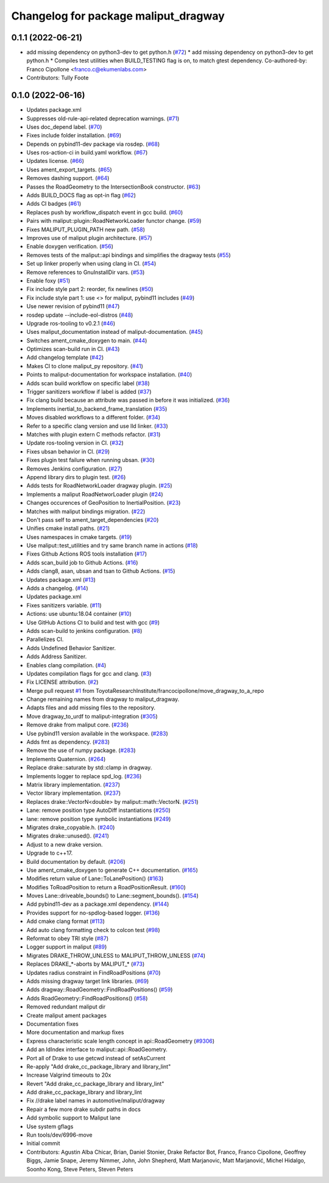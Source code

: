 ^^^^^^^^^^^^^^^^^^^^^^^^^^^^^^^^^^^^^
Changelog for package maliput_dragway
^^^^^^^^^^^^^^^^^^^^^^^^^^^^^^^^^^^^^

0.1.1 (2022-06-21)
------------------
* add missing dependency on python3-dev to get python.h (`#72 <https://github.com/maliput/maliput_dragway/issues/72>`_)
  * add missing dependency on python3-dev to get python.h
  * Compiles test utilities when BUILD_TESTING flag is on, to match gtest dependency.
  Co-authored-by: Franco Cipollone <franco.c@ekumenlabs.com>
* Contributors: Tully Foote

0.1.0 (2022-06-16)
------------------
* Updates package.xml
* Suppresses old-rule-api-related deprecation warnings. (`#71 <https://github.com/maliput/maliput_dragway/issues/71>`_)
* Uses doc_depend label. (`#70 <https://github.com/maliput/maliput_dragway/issues/70>`_)
* Fixes include folder installation. (`#69 <https://github.com/maliput/maliput_dragway/issues/69>`_)
* Depends on pybind11-dev package via rosdep. (`#68 <https://github.com/maliput/maliput_dragway/issues/68>`_)
* Uses ros-action-ci in build.yaml workflow. (`#67 <https://github.com/maliput/maliput_dragway/issues/67>`_)
* Updates license. (`#66 <https://github.com/maliput/maliput_dragway/issues/66>`_)
* Uses ament_export_targets. (`#65 <https://github.com/maliput/maliput_dragway/issues/65>`_)
* Removes dashing support. (`#64 <https://github.com/maliput/maliput_dragway/issues/64>`_)
* Passes the RoadGeometry to the IntersectionBook constructor. (`#63 <https://github.com/maliput/maliput_dragway/issues/63>`_)
* Adds BUILD_DOCS flag as opt-in flag (`#62 <https://github.com/maliput/maliput_dragway/issues/62>`_)
* Adds CI badges (`#61 <https://github.com/maliput/maliput_dragway/issues/61>`_)
* Replaces push by workflow_dispatch event in gcc build. (`#60 <https://github.com/maliput/maliput_dragway/issues/60>`_)
* Pairs with maliput::plugin::RoadNetworkLoader functor change. (`#59 <https://github.com/maliput/maliput_dragway/issues/59>`_)
* Fixes MALIPUT_PLUGIN_PATH new path. (`#58 <https://github.com/maliput/maliput_dragway/issues/58>`_)
* Improves use of maliput plugin architecture. (`#57 <https://github.com/maliput/maliput_dragway/issues/57>`_)
* Enable doxygen verification. (`#56 <https://github.com/maliput/maliput_dragway/issues/56>`_)
* Removes tests of the maliput::api bindings and simplifies the dragway tests (`#55 <https://github.com/maliput/maliput_dragway/issues/55>`_)
* Set up linker properly when using clang in CI. (`#54 <https://github.com/maliput/maliput_dragway/issues/54>`_)
* Remove references to GnuInstallDir vars. (`#53 <https://github.com/maliput/maliput_dragway/issues/53>`_)
* Enable foxy (`#51 <https://github.com/maliput/maliput_dragway/issues/51>`_)
* Fix include style part 2: reorder, fix newlines (`#50 <https://github.com/maliput/maliput_dragway/issues/50>`_)
* Fix include style part 1: use <> for maliput, pybind11 includes (`#49 <https://github.com/maliput/maliput_dragway/issues/49>`_)
* Use newer revision of pybind11 (`#47 <https://github.com/maliput/maliput_dragway/issues/47>`_)
* rosdep update --include-eol-distros (`#48 <https://github.com/maliput/maliput_dragway/issues/48>`_)
* Upgrade ros-tooling to v0.2.1 (`#46 <https://github.com/maliput/maliput_dragway/issues/46>`_)
* Uses maliput_documentation instead of maliput-documentation. (`#45 <https://github.com/maliput/maliput_dragway/issues/45>`_)
* Switches ament_cmake_doxygen to main. (`#44 <https://github.com/maliput/maliput_dragway/issues/44>`_)
* Optimizes scan-build run in CI. (`#43 <https://github.com/maliput/maliput_dragway/issues/43>`_)
* Add changelog template (`#42 <https://github.com/maliput/maliput_dragway/issues/42>`_)
* Makes CI to clone maliput_py repository. (`#41 <https://github.com/maliput/maliput_dragway/issues/41>`_)
* Points to maliput-documentation for workspace installation. (`#40 <https://github.com/maliput/maliput_dragway/issues/40>`_)
* Adds scan build workflow on specific label (`#38 <https://github.com/maliput/maliput_dragway/issues/38>`_)
* Trigger sanitizers workflow if label is added (`#37 <https://github.com/maliput/maliput_dragway/issues/37>`_)
* Fix clang build because an attribute was passed in before it was initialized. (`#36 <https://github.com/maliput/maliput_dragway/issues/36>`_)
* Implements inertial_to_backend_frame_translation (`#35 <https://github.com/maliput/maliput_dragway/issues/35>`_)
* Moves disabled workflows to a different folder. (`#34 <https://github.com/maliput/maliput_dragway/issues/34>`_)
* Refer to a specific clang version and use lld linker. (`#33 <https://github.com/maliput/maliput_dragway/issues/33>`_)
* Matches with plugin extern C methods refactor. (`#31 <https://github.com/maliput/maliput_dragway/issues/31>`_)
* Update ros-tooling version in CI. (`#32 <https://github.com/maliput/maliput_dragway/issues/32>`_)
* Fixes ubsan behavior in CI. (`#29 <https://github.com/maliput/maliput_dragway/issues/29>`_)
* Fixes plugin test failure when running ubsan. (`#30 <https://github.com/maliput/maliput_dragway/issues/30>`_)
* Removes Jenkins configuration. (`#27 <https://github.com/maliput/maliput_dragway/issues/27>`_)
* Append library dirs to plugin test. (`#26 <https://github.com/maliput/maliput_dragway/issues/26>`_)
* Adds tests for RoadNetworkLoader dragway plugin. (`#25 <https://github.com/maliput/maliput_dragway/issues/25>`_)
* Implements a maliput RoadNetworLoader plugin (`#24 <https://github.com/maliput/maliput_dragway/issues/24>`_)
* Changes occurences of GeoPosition to InertialPosition. (`#23 <https://github.com/maliput/maliput_dragway/issues/23>`_)
* Matches with maliput bindings migration. (`#22 <https://github.com/maliput/maliput_dragway/issues/22>`_)
* Don't pass self to ament_target_dependencies (`#20 <https://github.com/maliput/maliput_dragway/issues/20>`_)
* Unifies cmake install paths. (`#21 <https://github.com/maliput/maliput_dragway/issues/21>`_)
* Uses namespaces in cmake targets. (`#19 <https://github.com/maliput/maliput_dragway/issues/19>`_)
* Use maliput::test_utilities and try same branch name in actions (`#18 <https://github.com/maliput/maliput_dragway/issues/18>`_)
* Fixes Github Actions ROS tools installation (`#17 <https://github.com/maliput/maliput_dragway/issues/17>`_)
* Adds scan_build job to Github Actions. (`#16 <https://github.com/maliput/maliput_dragway/issues/16>`_)
* Adds clang8, asan, ubsan and tsan to Github Actions. (`#15 <https://github.com/maliput/maliput_dragway/issues/15>`_)
* Updates package.xml (`#13 <https://github.com/maliput/maliput_dragway/issues/13>`_)
* Adds a changelog. (`#14 <https://github.com/maliput/maliput_dragway/issues/14>`_)
* Updates package.xml
* Fixes sanitizers variable. (`#11 <https://github.com/maliput/maliput_dragway/issues/11>`_)
* Actions: use ubuntu:18.04 container (`#10 <https://github.com/maliput/maliput_dragway/issues/10>`_)
* Use GitHub Actions CI to build and test with gcc (`#9 <https://github.com/maliput/maliput_dragway/issues/9>`_)
* Adds scan-build to jenkins configuration. (`#8 <https://github.com/maliput/maliput_dragway/issues/8>`_)
* Parallelizes CI.
* Adds Undefined Behavior Sanitizer.
* Adds Address Sanitizer.
* Enables clang compilation. (`#4 <https://github.com/maliput/maliput_dragway/issues/4>`_)
* Updates compilation flags for gcc and clang. (`#3 <https://github.com/maliput/maliput_dragway/issues/3>`_)
* Fix LICENSE attribution. (`#2 <https://github.com/maliput/maliput_dragway/issues/2>`_)
* Merge pull request `#1 <https://github.com/maliput/maliput_dragway/issues/1>`_ from ToyotaResearchInstitute/francocipollone/move_dragway_to_a_repo
* Change remaining names from dragway to maliput_dragway.
* Adapts files and add missing files to the repository.
* Move dragway_to_urdf to maliput-integration (`#305 <https://github.com/maliput/maliput_dragway/issues/305>`_)
* Remove drake from maliput core. (`#236 <https://github.com/maliput/maliput_dragway/issues/236>`_)
* Use pybind11 version available in the workspace. (`#283 <https://github.com/maliput/maliput_dragway/issues/283>`_)
* Adds fmt as dependency. (`#283 <https://github.com/maliput/maliput_dragway/issues/283>`_)
* Remove the use of numpy package. (`#283 <https://github.com/maliput/maliput_dragway/issues/283>`_)
* Implements Quaternion. (`#264 <https://github.com/maliput/maliput_dragway/issues/264>`_)
* Replace drake::saturate by std::clamp in dragway.
* Implements logger to replace spd_log. (`#236 <https://github.com/maliput/maliput_dragway/issues/236>`_)
* Matrix library implementation. (`#237 <https://github.com/maliput/maliput_dragway/issues/237>`_)
* Vector library implementation. (`#237 <https://github.com/maliput/maliput_dragway/issues/237>`_)
* Replaces drake::VectorN<double> by maliput::math::VectorN. (`#251 <https://github.com/maliput/maliput_dragway/issues/251>`_)
* Lane: remove position type AutoDiff instantiations (`#250 <https://github.com/maliput/maliput_dragway/issues/250>`_)
* lane: remove position type symbolic instantiations (`#249 <https://github.com/maliput/maliput_dragway/issues/249>`_)
* Migrates drake_copyable.h. (`#240 <https://github.com/maliput/maliput_dragway/issues/240>`_)
* Migrates drake::unused(). (`#241 <https://github.com/maliput/maliput_dragway/issues/241>`_)
* Adjust to a new drake version.
* Upgrade to c++17.
* Build documentation by default. (`#206 <https://github.com/maliput/maliput_dragway/issues/206>`_)
* Use ament_cmake_doxygen to generate C++ documentation.  (`#165 <https://github.com/maliput/maliput_dragway/issues/165>`_)
* Modifies return value of Lane::ToLanePosition() (`#163 <https://github.com/maliput/maliput_dragway/issues/163>`_)
* Modifies ToRoadPosition to return a RoadPositionResult. (`#160 <https://github.com/maliput/maliput_dragway/issues/160>`_)
* Moves Lane::driveable_bounds() to Lane::segment_bounds(). (`#154 <https://github.com/maliput/maliput_dragway/issues/154>`_)
* Add pybind11-dev as a package.xml dependency. (`#144 <https://github.com/maliput/maliput_dragway/issues/144>`_)
* Provides support for no-spdlog-based logger. (`#136 <https://github.com/maliput/maliput_dragway/issues/136>`_)
* Add cmake clang format (`#113 <https://github.com/maliput/maliput_dragway/issues/113>`_)
* Add auto clang formatting check to colcon test (`#98 <https://github.com/maliput/maliput_dragway/issues/98>`_)
* Reformat to obey TRI style (`#87 <https://github.com/maliput/maliput_dragway/issues/87>`_)
* Logger support in maliput (`#89 <https://github.com/maliput/maliput_dragway/issues/89>`_)
* Migrates DRAKE_THROW_UNLESS to MALIPUT_THROW_UNLESS (`#74 <https://github.com/maliput/maliput_dragway/issues/74>`_)
* Replaces DRAKE\_*-aborts by MALIPUT\_* (`#73 <https://github.com/maliput/maliput_dragway/issues/73>`_)
* Updates radius constraint in FindRoadPositions (`#70 <https://github.com/maliput/maliput_dragway/issues/70>`_)
* Adds missing dragway target link libraries. (`#69 <https://github.com/maliput/maliput_dragway/issues/69>`_)
* Adds dragway::RoadGeometry::FindRoadPositions() (`#59 <https://github.com/maliput/maliput_dragway/issues/59>`_)
* Adds RoadGeometry::FindRoadPositions() (`#58 <https://github.com/maliput/maliput_dragway/issues/58>`_)
* Removed redundant maliput dir
* Create maliput ament packages
* Documentation fixes
* More documentation and markup fixes
* Express characteristic scale length concept in api::RoadGeometry (`#9306 <https://github.com/maliput/maliput_dragway/issues/9306>`_)
* Add an IdIndex interface to maliput::api::RoadGeometry.
* Port all of Drake to use getcwd instead of setAsCurrent
* Re-apply "Add drake_cc_package_library and library_lint"
* Increase Valgrind timeouts to 20x
* Revert "Add drake_cc_package_library and library_lint"
* Add drake_cc_package_library and library_lint
* Fix //drake label names in automotive/maliput/dragway
* Repair a few more drake subdir paths in docs
* Add symbolic support to Maliput lane
* Use system gflags
* Run tools/dev/6996-move
* Initial commit
* Contributors: Agustin Alba Chicar, Brian, Daniel Stonier, Drake Refactor Bot, Franco, Franco Cipollone, Geoffrey Biggs, Jamie Snape, Jeremy Nimmer, John, John Shepherd, Matt Marjanovic, Matt Marjanović, Michel Hidalgo, Soonho Kong, Steve Peters, Steven Peters
